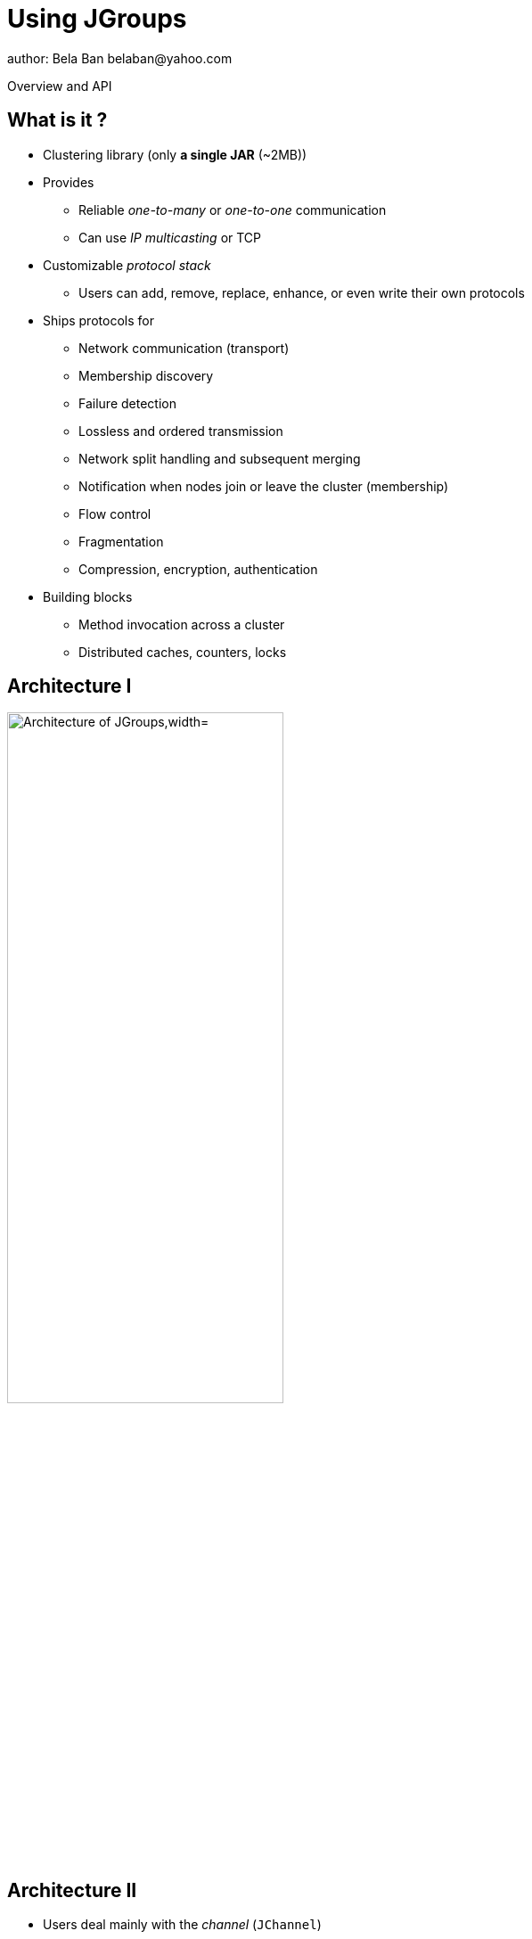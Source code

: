 

Using JGroups
=============
author: Bela Ban belaban@yahoo.com

Overview and API

What is it ?
------------
* Clustering library (only *a single JAR* (~2MB))
* Provides
** Reliable _one-to-many_ or _one-to-one_ communication
** Can use _IP multicasting_ or TCP
* Customizable _protocol stack_
** Users can add, remove, replace, enhance, or even write their own protocols

* Ships protocols for
** Network communication (transport)
** Membership discovery
** Failure detection
** Lossless and ordered transmission
** Network split handling and subsequent merging
** Notification when nodes join or leave the cluster (membership)
** Flow control
** Fragmentation
** Compression, encryption, authentication

* Building blocks
** Method invocation across a cluster
** Distributed caches, counters, locks


Architecture I
--------------
image::../images/arch.png["Architecture of JGroups,width="60%",align=left,valign=top]


Architecture II
---------------
* Users deal mainly with the _channel_ (`JChannel`)
* The protocol stack is setup according to an XML config file
* A sent message passes the stack _top-down_
* A received message is passed up through the stack _bottom-up_


Common classes
--------------
* `Address`
** Identifies a node (=member) in a cluster
** Can be used as destination to send a message to a node
** A node's address can be retrieved from the channel: `JChannel.getAddress()`

* `View`
** List of addresses, lists all cluster nodes
** Order is the same in all nodes
** Example: `A[4] (2) [A, B]`
*** View was created by (coordinator) A and the current cluster contains A and B

* `Message`
** This is sent and received by cluster nodes
** Destination and sender's addresses
*** Destination == null: send to entire cluster
** Payload (`byte[]` buffer)
** Flags
** Headers (used mainly by protocols to add information, e.g. sequence numbers)
* Example:
[source,java]
----
Message msg=new Message(null, "hello")      // "hello" is serialized into a byte[] buffer
                .setFlag(Message.Flag.OOB); // set flag OOB
channel.send(msg);
----

ReceiverAdapter
---------------
* Callback to receive messages (push-model) and view changes
* Users typically extend it and override `receive()` and `viewAccepted()`:
[source,java]
----
public void receive(Message) {
    Address sender=msg.getSrc();
    String greeting=(String)msg.getObject();
    System.out.println("received " + greeting + " from " + sender);
}

public void viewAccepted(View view) {
    System.out.println("received view " + view);
}
----



JChannel: overview
------------------
* A `JChannel` is used to represent a cluster node
* Simple API: create, connect, send / receive, disconnect, close
* Example:
[source,java]
----
// Create a channel, name it "A":
JChannel ch=new JChannel("/home/bela/udp.xml").name("A");

// Add a receiver to receive messages:
ch.setReceiver(new ReceiverAdapter() {
    public void receive(Message msg) {
        System.out.printf("msg from %s: %s\n", msg.getSrc(), msg.getObject());
    }
});

// Join the cluster "demo-cluster":
ch.connect("demo-cluster");

// Send a messaeg to all nodes (including myself):
Message msg=new Message(null, "hello world");
ch.send(msg);

// Disconnect and close the channel:
ch.close();
----


Creation of a channel
---------------------
* There are a number of constructors available:
[source,java]
----
public JChannel(); // creates a default channel (uses udp.xml)
public JChannel(File properties); // from a file
public JChannel(Element el); // from a DOM element
public JChannel(URL url); // from a URL
public JChannel(String props); // config file on the classpath
public JChannel(InputStream input); // input stream
public JChannel(Protocol ... protocols); // list of protocols (programmatic creation)
public JChannel(Collection<Protocol> protocols); // ditto
public JChannel(JChannel ch); // from another channel
----



Sample XML configuration file
-----------------------------
* _Bottom-up_: `UDP` is the transport protocol, `FRAG2` is the top protocol
* Attributes configure the protocols, e.g. `mcast_port` in `UDP`
* Attributes can use variables, e.g. `${jgroups.udp.mcast_port:45588}`
** System property `-Djgroups.udp.mcast_port=60000` overrides the (default) value of `45588`
[source,xml]
----
<config xmlns="urn:org:jgroups"
        xmlns:xsi="http://www.w3.org/2001/XMLSchema-instance"
        xsi:schemaLocation="urn:org:jgroups http://www.jgroups.org/schema/jgroups.xsd">
    <UDP mcast_port="${jgroups.udp.mcast_port:45588}" />
         
    <PING />
    <MERGE3 max_interval="30000"
            min_interval="10000"/>
    <FD_SOCK/>
    <FD_ALL/>
    <VERIFY_SUSPECT timeout="1500"  />
    <pbcast.NAKACK2 xmit_interval="500"
                    use_mcast_xmit="false"/>
    <UNICAST3 xmit_interval="500"
              conn_expiry_timeout="0" />
    <pbcast.STABLE desired_avg_gossip="50000"
                   max_bytes="4M"/>
    <pbcast.GMS print_local_addr="true" join_timeout="2000"
                view_bundling="true"/>
    <UFC max_credits="2M" min_threshold="0.4"/>
    <MFC max_credits="2M" min_threshold="0.4"/>
    <FRAG2 frag_size="60K"  />
</config>
----


Programmatic creation
---------------------
* A channel can also be created without any XML config file, ie. programmatically:
[source,java]
----
Protocol[] prot_stack={
          new UDP().setValue("bind_addr", InetAddress.getByName("127.0.0.1")),
          new PING(),
          new MERGE3(),
          new FD_SOCK(),
          new FD_ALL(),
          new VERIFY_SUSPECT(),
          new BARRIER(),
          new NAKACK2(),
          new UNICAST3(),
          new STABLE(),
          new GMS(),
          new UFC(),
          new MFC(),
          new FRAG2()}; // <1>
JChannel ch=new JChannel(prot_stack) // <2>
            .name("A"); // <3>
----
<1> First, an array of protocols is created.
<2> Next, the `JChannel` constructor which accepts the protocols array is called
<3> Finally, the channel is given a logical name ("A")



Joining a cluster
-----------------
* When a client wants to join a cluster, it _connects_ to a channel giving the name of the cluster to be joined:
[source,java]
----
public void connect(String cluster_name) throws Exception;
----
* `cluster_name` is the name of the cluster to be joined
** All channels that call `connect()` with the same name form a cluster
* Messages sent on any channel in the cluster will be received by all members (including the one who sent it)
** Local delivery can be turned off using `setDiscardOwnMessages(true)`.          
* The `connect()` method returns as soon as the cluster has been joined successfully
* If there are no other members, then a new cluster is created and the member joins it as first member. 
** The first member of a cluster becomes its _coordinator_.
** A coordinator is in charge of installing new views whenever the membership changes
* A node can join only one cluster at a time


Utility methods of JChannel
---------------------------
* Getting the address of a node: `getAddress()`
* Getting the name of the cluster which a node joined: `getClusterName()`
* Getting the current view of a node: `getView()`
* Getting the logical name of a node: `getName()`
* Misc: `isOpen()`, `isConnected()`, `isClosed()`


Sending messages
----------------
* JChannel has a number of `send()` methods:
[source,java]
----
public void send(Message msg) throws Exception; // <1>
public void send(Address dst, Serializable obj) throws Exception; // <2>
public void send(Address dst, byte[] buf) throws Exception; // <3>
public void send(Address dst, byte[] buf, int off, int len) throws Exception; // <4>
----
<1> Accepts a message as sole parameter. The message's destination should either be the address of the
receiver (unicast) or null (multicast). When the destination is null, the message will be sent to all members
of the cluster (including itself). 
<2> The object will be serialized into a `byte[]` buffer and set as the message's payload.
<3> The payload is defined directly
<4> Same as above, but allows for definition of length and offset of the payload into a buffer



Receiving messages
------------------
* Method `receive()` in ReceiverAdapter (or Receiver) can be overridden to receive messages:
[source,java]
----
public void receive(Message msg);
----

* A Receiver can be registered with a channel using `JChannel.setReceiver()`. All received messages
will invoke callbacks on the registered receiver: 

[source,java]
----
JChannel ch=new JChannel();
ch.setReceiver(new ReceiverAdapter() {
    public void receive(Message msg) {
        System.out.println("received message " + msg);
    }
    public void viewAccepted(View v) {
        System.out.println("received view " + v);
    }
});
ch.connect("MyCluster");
----



Receiving view changes
----------------------
* As shown above, the `viewAccepted()` callback of ReceiverAdapter can be used
to get notified when a cluster membership change occurs. The receiver needs to be set via
`JChannel.setReceiver(Receiver)`.
            
NOTE: Code in callbacks must avoid anything that takes a lot of time, or blocks; JGroups 
invokes this callback as part of the view installation, and if this user code blocks,
the view installation would block, too.


Getting the group's state
-------------------------
* Frequently clusters have _shared state_, ie. every node has the same local state, and updates are propagated
across the cluster to all nodes, which then update their local state
* State can be anything, e.g. a hashmap that stores servlet session data
* A newly joined member may want to retrieve the state of the cluster before starting work. This is done
with `getState()`:        
[source,java]
----
public void getState(Address target, long timeout) throws Exception;
----

* This method returns the state of the coordinator (target == null)
** If a timeout (ms) elapses before the state has been fully fetched, an exception will be thrown
** A timeout of 0 waits until the entire state has been transferred.
* To participate in state transfer, both state provider and state requester have to override the
following methods in `ReceiverAdapter`:
[source,java]
----
public void getState(OutputStream output) throws Exception;
public void setState(InputStream input) throws Exception;
----

* Method `getState()` is invoked on the _state provider_ (usually the coordinator)
** It needs to write its state to the output stream given.
* The `setState()` method is invoked on the __state requester__; this is the member
which called `JChannel.getState()`
** It needs to read its state from the input stream and set its
internal state to it.
            

State transfer sequence diagram
-------------------------------
* In a cluster consisting of A, B and C, with D joining the cluster and calling `Channel.getState()`, the
following sequence of callbacks happens:               
** D calls `JChannel.getState()`. The state will be retrieved from the oldest member, A
** A's `getState()` callback is called. A writes its state to the output stream passed as a
  parameter to `getState()`.
** D's `setState()` callback is called with an input stream as argument. D reads the state from the
  input stream and sets its internal state to it, overriding any previous data.
** D: `JChannel.getState()` returns
                    

State transfer sample code
--------------------------
* The following code fragment shows how a group member participates in state transfers:
[source,java]
----
public void getState(OutputStream output) throws Exception {
    synchronized(state) {
        Util.objectToStream(state, new DataOutputStream(output));
    }
}

public void setState(InputStream input) throws Exception {
    List<String> list=(List<String>)Util.objectFromStream(new DataInputStream(input));
    synchronized(state) {
        state.clear();
        state.addAll(list);
    }
    System.out.println(list.size() + " messages in chat history):");
    for(String str: list)
        System.out.println(str);
}
----

* This code is the Chat example from the JGroups tutorial and the state here is a list of strings.
* The `getState()` implementation synchronizes on the state (so no incoming messages can modify it during
the state transfer), and uses the JGroups utility method `objectToStream()`.
* The `setState()` implementation also uses the `Util.objectFromStream()` utility method to read the state from
the input stream and assign it to its internal list.
            

State transfer protocols
------------------------
* In order to use state transfer, a state transfer protocol has to be included in the configuration.
This can either be `STATE_TRANSFER`, `STATE`, or `STATE_SOCK`.



Leaving a cluster
-----------------
* Leaving a cluster is done using the `disconnect()` method:
[source,java]
----
public void disconnect();
----

* It will have no effect if the channel is already in the disconnected or closed state. If connected, it
will leave the cluster. This is done (transparently for a channel user) by sending
a leave request to the current coordinator. The latter will subsequently remove the leaving node
from the view and install a new view in all remaining members.
* After a successful disconnect, the channel will be in the unconnected state, and may subsequently be
reconnected.
            

Destroying a channel
--------------------
* To destroy a channel instance (destroy the associated protocol stack, and release all resources),
method `close()` is used:
[source,java]
----
public void close();
----

* Closing a connected channel disconnects the channel first.
* The `close()` method moves the channel to the closed state, in which no further operations are allowed
 (most throw an exception when invoked on a closed channel). In this state, a channel instance is not
 considered used any longer by an application and -- when the reference to the instance is reset --
 the channel essentially only lingers around until it is garbage collected by the Java runtime system.
            

Interactive demo
----------------
* Create a simple chat application
